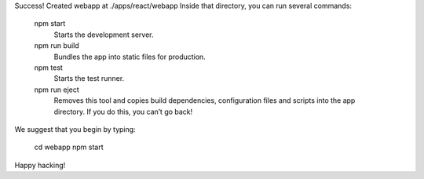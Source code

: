 Success! Created webapp at ./apps/react/webapp
Inside that directory, you can run several commands:

  npm start
    Starts the development server.

  npm run build
    Bundles the app into static files for production.

  npm test
    Starts the test runner.

  npm run eject
    Removes this tool and copies build dependencies, configuration files
    and scripts into the app directory. If you do this, you can’t go back!

We suggest that you begin by typing:

  cd webapp
  npm start

Happy hacking!


